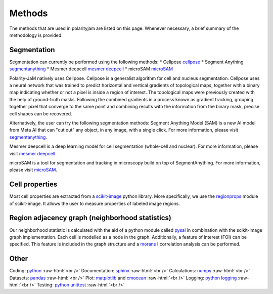 .. _methods:

Methods
=======
.. role:: raw-html(raw)
    :format: html

The methods that are used in polarityjam are listed on this page. Whenever necessary, a brief summary
of the methodology is provided.

Segmentation
++++++++++++

Segmentation can currently be performed using the following methods:
* Cellpose `cellpose <https://github.com/MouseLand/cellpose>`_
* Segment Anything `segmentanything <https://segment-anything.com/>`_
* Mesmer deepcell `mesmer deepcell <https://github.com/vanvalenlab/deepcell-tf/tree/master>`_
* microSAM `microSAM <https://github.com/computational-cell-analytics/micro-sam>`_

Polarity-JaM natively uses Cellpose. Cellpose is a generalist algorithm for cell and nucleus segmentation.
Cellpose uses a neural network that was trained to predict horizontal and vertical gradients of
topological maps, together with a binary map indicating whether or not a pixel is inside a region
of interest. The topological maps were previously created with the help of ground-truth masks.
Following the combined gradients in a process known as gradient tracking, grouping together
pixel that converge to the same point and combining results with the information from the binary mask,
precise cell shapes can be recovered.

Alternatively, the user can try the following segmentation methods:
Segment Anything Model (SAM) is a new AI model from Meta AI that can "cut out" any object, in any image,
with a single click. For more information, please visit `segmentanything <https://segment-anything.com/>`_.

Mesmer deepcell is a deep learning model for cell segmentation (whole-cell and nuclear). For more information,
please visit `mesmer deepcell <https://github.com/vanvalenlab/deepcell-tf/tree/master>`_.

microSAM is a tool for segmentation and tracking in microscopy build on top of SegmentAnything. For more information,
please visit `microSAM <https://github.com/computational-cell-analytics/micro-sam>`_.

Cell properties
+++++++++++++++

Most cell properties are extracted from a `scikit-image <https://scikit-image.org/>`_ python library.
More specifically, we use the `regionprops <https://scikit-image.org/docs/dev/api/skimage.measure.html#skimage.measure.regionprops>`_
module of scikit-image. It allows the user to measure properties of labeled image regions.


Region adjacency graph (neighborhood statistics)
++++++++++++++++++++++++++++++++++++++++++++++++

Our neighborhood statistic is calculated with the aid of a python module called `pysal <https://pysal.org/>`_  in
combination with the scikit-image graph implementation. Each cell is modelled as a node in the graph.
Additionally, a feature of interest (FOI) can be specified. This feature is included in the graph
structure and a `morans I <https://en.wikipedia.org/wiki/Moran%27s_I>`_ correlation analysis can be performed.



Other
+++++

Coding: `python <https://www.python.org/>`_ :raw-html:`<br />`
Documentation: `sphinx <https://www.sphinx-doc.org/en/master/index.html>`_ :raw-html:`<br />`
Calculations: `numpy <https://numpy.org/>`_ :raw-html:`<br />`
Datasets: `pandas <https://pandas.pydata.org/>`_ :raw-html:`<br />`
Plot: `matplotlib <https://matplotlib.org/>`_ and `cmocean <https://pypi.org/project/cmocean/>`_ :raw-html:`<br />`
Logging: `python logging <https://docs.python.org/3/howto/logging.html>`_ :raw-html:`<br />`
Testing: `python unittest <https://docs.python.org/3/library/unittest.html>`_ :raw-html:`<br />`
